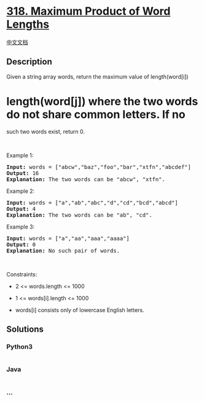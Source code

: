 * [[https://leetcode.com/problems/maximum-product-of-word-lengths][318.
Maximum Product of Word Lengths]]
  :PROPERTIES:
  :CUSTOM_ID: maximum-product-of-word-lengths
  :END:
[[./solution/0300-0399/0318.Maximum Product of Word Lengths/README.org][中文文档]]

** Description
   :PROPERTIES:
   :CUSTOM_ID: description
   :END:

#+begin_html
  <p>
#+end_html

Given a string array words, return the maximum value of length(word[i])
* length(word[j]) where the two words do not share common letters. If no
such two words exist, return 0.

#+begin_html
  </p>
#+end_html

#+begin_html
  <p>
#+end_html

 

#+begin_html
  </p>
#+end_html

#+begin_html
  <p>
#+end_html

Example 1:

#+begin_html
  </p>
#+end_html

#+begin_html
  <pre>
  <strong>Input:</strong> words = [&quot;abcw&quot;,&quot;baz&quot;,&quot;foo&quot;,&quot;bar&quot;,&quot;xtfn&quot;,&quot;abcdef&quot;]
  <strong>Output:</strong> 16
  <strong>Explanation:</strong> The two words can be &quot;abcw&quot;, &quot;xtfn&quot;.
  </pre>
#+end_html

#+begin_html
  <p>
#+end_html

Example 2:

#+begin_html
  </p>
#+end_html

#+begin_html
  <pre>
  <strong>Input:</strong> words = [&quot;a&quot;,&quot;ab&quot;,&quot;abc&quot;,&quot;d&quot;,&quot;cd&quot;,&quot;bcd&quot;,&quot;abcd&quot;]
  <strong>Output:</strong> 4
  <strong>Explanation:</strong> The two words can be &quot;ab&quot;, &quot;cd&quot;.
  </pre>
#+end_html

#+begin_html
  <p>
#+end_html

Example 3:

#+begin_html
  </p>
#+end_html

#+begin_html
  <pre>
  <strong>Input:</strong> words = [&quot;a&quot;,&quot;aa&quot;,&quot;aaa&quot;,&quot;aaaa&quot;]
  <strong>Output:</strong> 0
  <strong>Explanation:</strong> No such pair of words.
  </pre>
#+end_html

#+begin_html
  <p>
#+end_html

 

#+begin_html
  </p>
#+end_html

#+begin_html
  <p>
#+end_html

Constraints:

#+begin_html
  </p>
#+end_html

#+begin_html
  <ul>
#+end_html

#+begin_html
  <li>
#+end_html

2 <= words.length <= 1000

#+begin_html
  </li>
#+end_html

#+begin_html
  <li>
#+end_html

1 <= words[i].length <= 1000

#+begin_html
  </li>
#+end_html

#+begin_html
  <li>
#+end_html

words[i] consists only of lowercase English letters.

#+begin_html
  </li>
#+end_html

#+begin_html
  </ul>
#+end_html

** Solutions
   :PROPERTIES:
   :CUSTOM_ID: solutions
   :END:

#+begin_html
  <!-- tabs:start -->
#+end_html

*** *Python3*
    :PROPERTIES:
    :CUSTOM_ID: python3
    :END:
#+begin_src python
#+end_src

*** *Java*
    :PROPERTIES:
    :CUSTOM_ID: java
    :END:
#+begin_src java
#+end_src

*** *...*
    :PROPERTIES:
    :CUSTOM_ID: section
    :END:
#+begin_example
#+end_example

#+begin_html
  <!-- tabs:end -->
#+end_html

